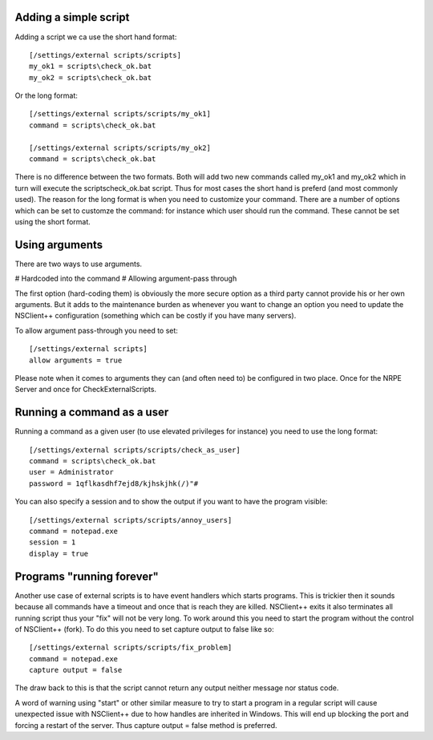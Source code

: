 Adding a simple script
**********************

Adding a script we ca use the short hand format::

   [/settings/external scripts/scripts]
   my_ok1 = scripts\check_ok.bat
   my_ok2 = scripts\check_ok.bat

Or the long format::

   [/settings/external scripts/scripts/my_ok1]
   command = scripts\check_ok.bat

   [/settings/external scripts/scripts/my_ok2]
   command = scripts\check_ok.bat

There is no difference between the two formats. Both will add two new commands called my_ok1 and my_ok2 which in turn will execute the scripts\check_ok.bat script. Thus for most cases the short hand is preferd (and most commonly used). The reason for the long format is when you need to customize your command. There are a number of options which can be set to customze the command: for instance which user should run the command. These cannot be set using the short format.

Using arguments
***************

There are two ways to use arguments.

# Hardcoded into the command
# Allowing argument-pass through

The first option (hard-coding them) is obviously the more secure option as a third party cannot provide his or her own arguments.
But it adds to the maintenance burden as whenever you want to change an option you need to update the NSClient++ configuration (something which can be costly if you have many servers).

To allow argument pass-through you need to set::

   [/settings/external scripts]
   allow arguments = true

Please note when it comes to arguments they can (and often need to) be configured in two place.
Once for the NRPE Server and once for CheckExternalScripts.

Running a command as a user
***************************

Running a command as a given user (to use elevated privileges for instance) you need to use the long format::

   [/settings/external scripts/scripts/check_as_user]
   command = scripts\check_ok.bat
   user = Administrator
   password = 1qflkasdhf7ejd8/kjhskjhk(/)"#

You can also specify a session and to show the output if you want to have the program visible::

   [/settings/external scripts/scripts/annoy_users]
   command = notepad.exe
   session = 1
   display = true

Programs "running forever"
**************************

Another use case of external scripts is to have event handlers which starts programs.
This is trickier then it sounds because all commands have a timeout and once that is reach they are killed.
NSClient++ exits it also terminates all running script thus your "fix" will not be very long.
To work around this you need to start the program without the control of NSClient++ (fork). To do this you need to set capture output to false like so::

   [/settings/external scripts/scripts/fix_problem]
   command = notepad.exe
   capture output = false

The draw back to this is that the script cannot return any output neither message nor status code.

A word of warning using "start" or other similar measure to try to start a program in a regular script will cause unexpected issue with NSClient++ due to how handles are inherited in Windows.
This will end up blocking the port and forcing a restart of the server. Thus capture output = false method is preferred.
